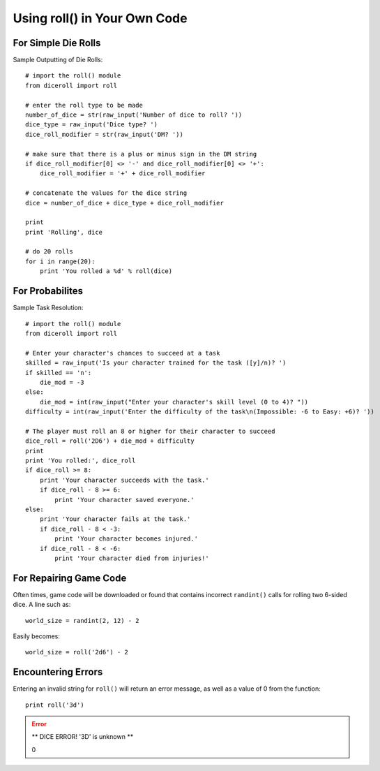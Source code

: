 **Using roll() in Your Own Code**
=================================

For Simple Die Rolls
--------------------

Sample Outputting of Die Rolls: ::

    # import the roll() module
    from diceroll import roll

    # enter the roll type to be made
    number_of_dice = str(raw_input('Number of dice to roll? '))
    dice_type = raw_input('Dice type? ')
    dice_roll_modifier = str(raw_input('DM? '))

    # make sure that there is a plus or minus sign in the DM string
    if dice_roll_modifier[0] <> '-' and dice_roll_modifier[0] <> '+':
        dice_roll_modifier = '+' + dice_roll_modifier

    # concatenate the values for the dice string
    dice = number_of_dice + dice_type + dice_roll_modifier

    print
    print 'Rolling', dice

    # do 20 rolls
    for i in range(20):
        print 'You rolled a %d' % roll(dice)

For Probabilites
----------------

Sample Task Resolution: ::
    
    # import the roll() module
    from diceroll import roll

    # Enter your character's chances to succeed at a task
    skilled = raw_input('Is your character trained for the task ([y]/n)? ')
    if skilled == 'n':
        die_mod = -3
    else:
        die_mod = int(raw_input("Enter your character's skill level (0 to 4)? "))
    difficulty = int(raw_input('Enter the difficulty of the task\n(Impossible: -6 to Easy: +6)? '))

    # The player must roll an 8 or higher for their character to succeed
    dice_roll = roll('2D6') + die_mod + difficulty
    print
    print 'You rolled:', dice_roll
    if dice_roll >= 8:
        print 'Your character succeeds with the task.'
        if dice_roll - 8 >= 6:
            print 'Your character saved everyone.'
    else:
        print 'Your character fails at the task.'
        if dice_roll - 8 < -3:
            print 'Your character becomes injured.'
        if dice_roll - 8 < -6:
            print 'Your character died from injuries!'

For Repairing Game Code
-----------------------

Often times, game code will be downloaded or found that contains
incorrect ``randint()`` calls for rolling two 6-sided dice. A line such as: ::

    world_size = randint(2, 12) - 2

Easily becomes: ::
    
    world_size = roll('2d6') - 2

Encountering Errors
-------------------
Entering an invalid string for ``roll()`` will return an error message, as well as a value of 0 from the function: ::

   print roll('3d')

.. error::

   ** DICE ERROR! '3D' is unknown **
   
   | 0
